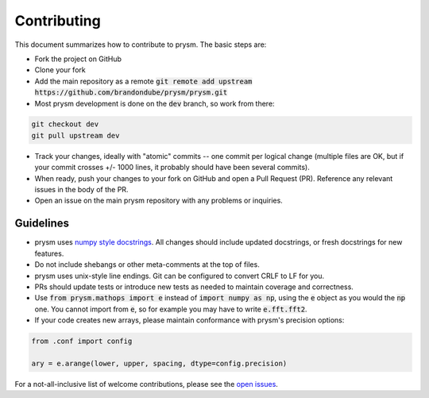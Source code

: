 ************
Contributing
************

This document summarizes how to contribute to prysm.  The basic steps are:

* Fork the project on GitHub

* Clone your fork

* Add the main repository as a remote :code:`git remote add upstream https://github.com/brandondube/prysm/prysm.git`

* Most prysm development is done on the :code:`dev` branch, so work from there:

.. code-block :: bash

    git checkout dev
    git pull upstream dev

* Track your changes, ideally with "atomic" commits -- one commit per logical change (multiple files are OK, but if your commit crosses +/- 1000 lines, it probably should have been several commits).

* When ready, push your changes to your fork on GitHub and open a Pull Request (PR).  Reference any relevant issues in the body of the PR.

* Open an issue on the main prysm repository with any problems or inquiries.


Guidelines
==========

* prysm uses `numpy style docstrings <https://sphinxcontrib-napoleon.readthedocs.io/en/latest/example_numpy.html>`_.  All changes should include updated docstrings, or fresh docstrings for new features.

* Do not include shebangs or other meta-comments at the top of files.

* prysm uses unix-style line endings.  Git can be configured to convert CRLF to LF for you.

* PRs should update tests or introduce new tests as needed to maintain coverage and correctness.

* Use :code:`from prysm.mathops import e` instead of :code:`import numpy as np`, using the :code:`e` object as you would the :code:`np` one.  You cannot import from :code:`e`, so for example you may have to write :code:`e.fft.fft2`.

* If your code creates new arrays, please maintain conformance with prysm's precision options:

.. code-block :: python

    from .conf import config

    ary = e.arange(lower, upper, spacing, dtype=config.precision)


For a not-all-inclusive list of welcome contributions, please see the `open issues <https://github.com/brandondube/prysm/issues>`_.
